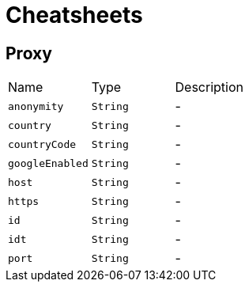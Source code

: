 = Cheatsheets

[[Proxy]]
== Proxy


[cols=">25%,^25%,50%"]
[frame="topbot"]
|===
^|Name | Type ^| Description
|[[anonymity]]`anonymity`|`String`|-
|[[country]]`country`|`String`|-
|[[countryCode]]`countryCode`|`String`|-
|[[googleEnabled]]`googleEnabled`|`String`|-
|[[host]]`host`|`String`|-
|[[https]]`https`|`String`|-
|[[id]]`id`|`String`|-
|[[idt]]`idt`|`String`|-
|[[port]]`port`|`String`|-
|===

